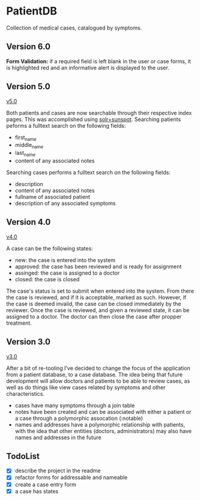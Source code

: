 * PatientDB

  Collection of medical cases, catalogued by symptoms.

** Version 6.0

   *Form Validation:* if a required field is left blank in the user or
   case forms, it is highlighted red and an informative alert is
   displayed to the user.

** Version 5.0

   [[https://github.com/tnez/hospital/tree/v5.0][v5.0]]

   Both patients and cases are now searchable through their respective
   index pages. This was accomplished using [[http://https://github.com/sunspot/sunspot][solr+sunspot]]. Searching
   patients peforms a fulltext search on the following fields:

   - first_name
   - middle_name
   - last_name
   - content of any associated notes

   Searching cases performs a fulltext search on the following fields:

   - description
   - content of any associated notes
   - fullname of associated patient
   - description of any associated symptoms

** Version 4.0

   [[https://github.com/tnez/hospital/tree/v4.0][v4.0]]

   A case can be the following states:

   - new: the case is entered into the system
   - approved: the case has been reviewed and is ready for assignment
   - assinged: the case is assigned to a doctor
   - closed: the case is closed

   The case's status is set to submit when entered into the
   system. From there the case is reviewed, and if it is acceptable,
   marked as such. However, if the case is deemed invalid, the case
   can be closed immediately by the reviewer. Once the case is
   reviewed, and given a reviewed state, it can be assigned to a
   doctor. The doctor can then close the case after propper treatment.

** Version 3.0

   [[https://github.com/tnez/hospital/tree/v3.0][v3.0]]

   After a bit of re-tooling I've decided to change the focus of the
   application from a patient database, to a case database. The idea
   being that future development will allow doctors and patients to be
   able to review cases, as well as do things like view cases related
   by symptoms and other characteristics.

   - cases have many symptoms through a join table
   - notes have been created and can be associated with either a
     patient or a case through a polymorphic assocation (:notable)
   - names and addresses have a polymorphic relationship with
     patients, with the idea that other entities (doctors,
     administrators) may also have names and addresses in the future


** TodoList

   - [X] describe the project in the readme
   - [X] refactor forms for addressable and nameable
   - [X] create a case entry form
   - [X] a case has states
